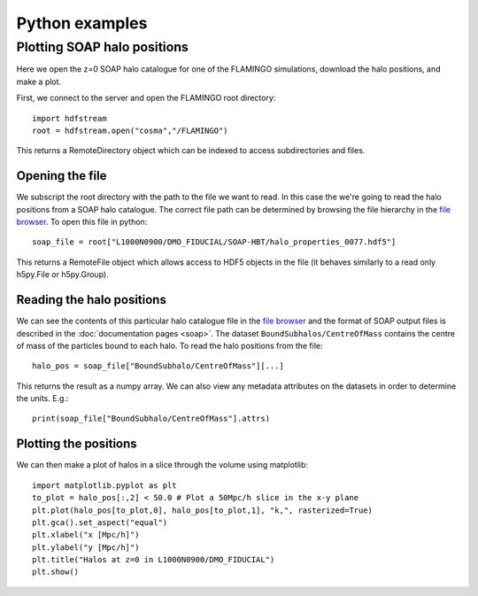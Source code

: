 Python examples
===============

Plotting SOAP halo positions
----------------------------

Here we open the z=0 SOAP halo catalogue for one of the FLAMINGO
simulations, download the halo positions, and make a plot.

First, we connect to the server and open the FLAMINGO root directory::

    import hdfstream
    root = hdfstream.open("cosma","/FLAMINGO")

This returns a RemoteDirectory object which can be indexed to access
subdirectories and files.

Opening the file
^^^^^^^^^^^^^^^^

We subscript the root directory with the path to the file we want to
read.  In this case the we're going to read the halo positions from
a SOAP halo catalogue. The correct file path can be determined by browsing
the file hierarchy in the
`file browser <viewer.html?path=/FLAMINGO/L1000N0900/DMO_FIDUCIAL/SOAP-HBT>`__.
To open this file in python::

    soap_file = root["L1000N0900/DMO_FIDUCIAL/SOAP-HBT/halo_properties_0077.hdf5"]

This returns a RemoteFile object which allows access to HDF5 objects in
the file (it behaves similarly to a read only h5py.File or h5py.Group).

Reading the halo positions
^^^^^^^^^^^^^^^^^^^^^^^^^^

We can see the contents of this particular halo catalogue file in the
`file browser
<viewer.html?path=/FLAMINGO/L1000N0900/DMO_FIDUCIAL/SOAP-HBT/halo_properties_0077.hdf5>`__
and the format of SOAP output files is described in the
:doc:`documentation pages <soap>`. The dataset
``BoundSubhalos/CentreOfMass`` contains the centre of mass of the
particles bound to each halo. To read the halo positions from the
file::

    halo_pos = soap_file["BoundSubhalo/CentreOfMass"][...]

This returns the result as a numpy array. We can also view any metadata
attributes on the datasets in order to determine the units. E.g.::

    print(soap_file["BoundSubhalo/CentreOfMass"].attrs)

Plotting the positions
^^^^^^^^^^^^^^^^^^^^^^

We can then make a plot of halos in a slice through the volume using matplotlib::

    import matplotlib.pyplot as plt
    to_plot = halo_pos[:,2] < 50.0 # Plot a 50Mpc/h slice in the x-y plane
    plt.plot(halo_pos[to_plot,0], halo_pos[to_plot,1], "k,", rasterized=True)
    plt.gca().set_aspect("equal")
    plt.xlabel("x [Mpc/h]")
    plt.ylabel("y [Mpc/h]")
    plt.title("Halos at z=0 in L1000N0900/DMO_FIDUCIAL")
    plt.show()

.. image:: soap_halos.png
